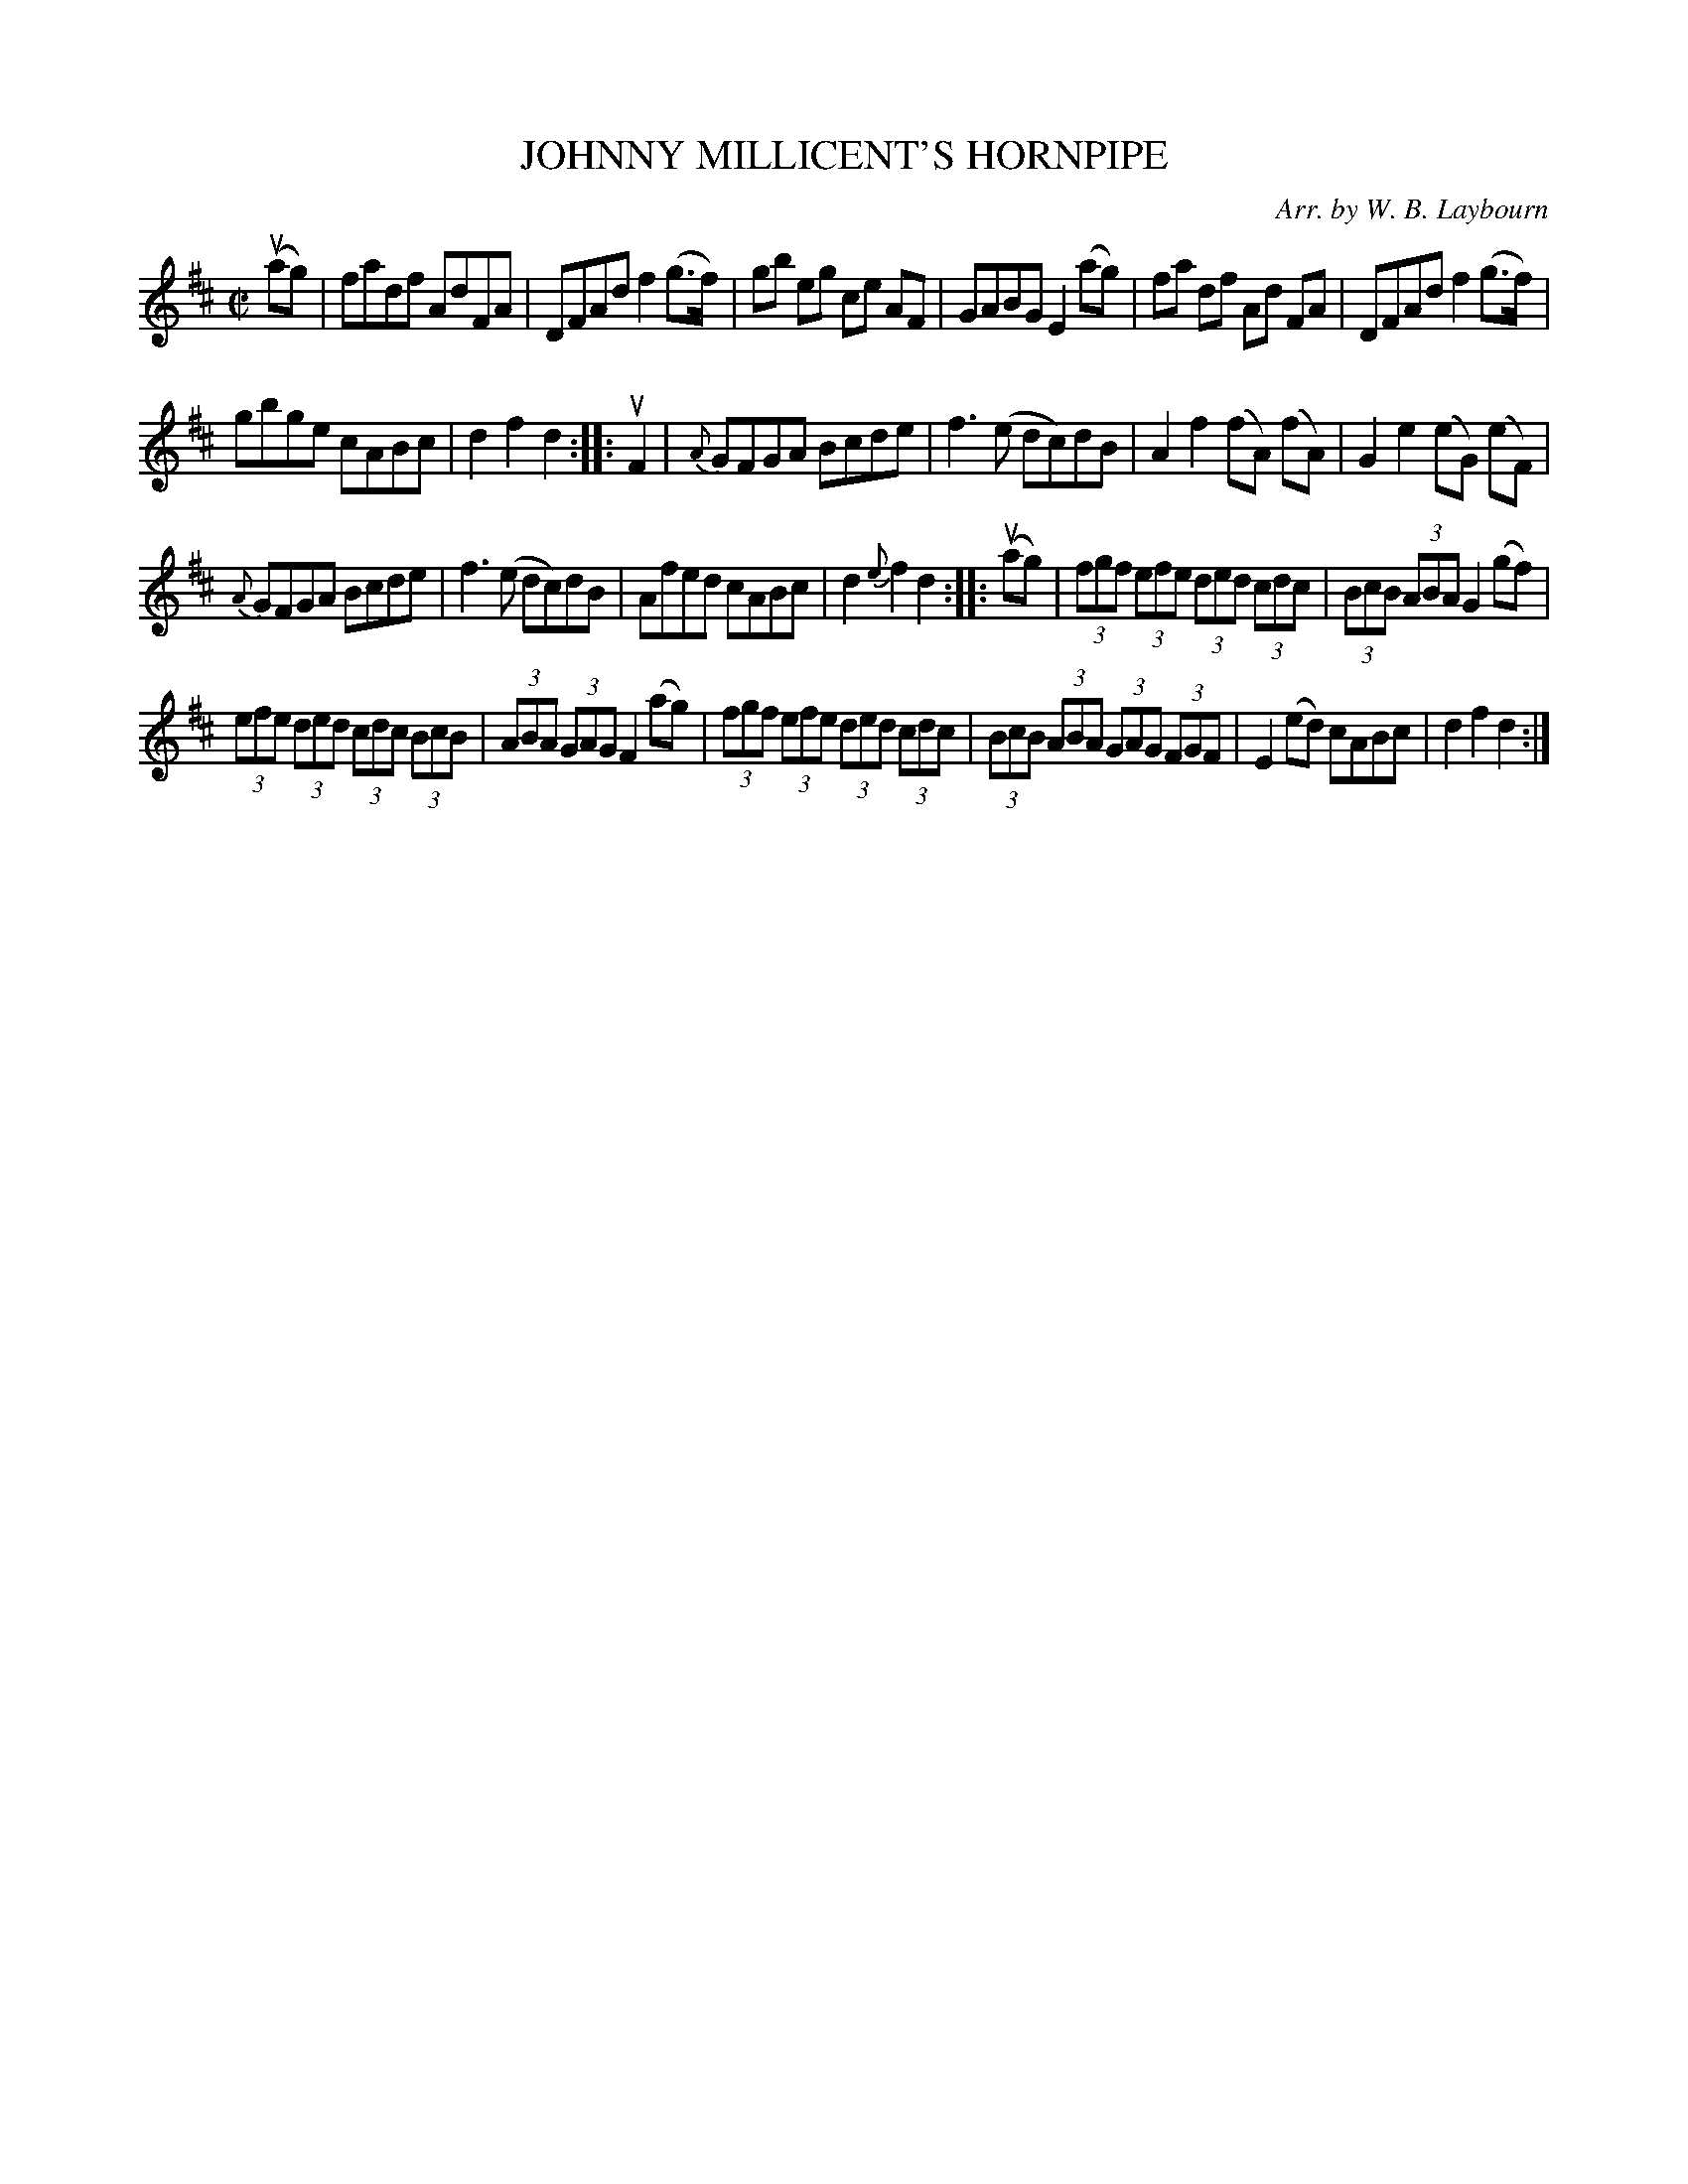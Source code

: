 X: 10531
T: JOHNNY MILLICENT'S HORNPIPE
C: Arr. by W. B. Laybourn
R: hornpipe, reel
B: K\"ohler's Violin Repository, v.1, 1885 p.53 #1
F: http://www.archive.org/details/klersviolinrepos01edin
Z: 2011 John Chambers <jc:trillian.mit.edu>
M: C|
L: 1/8
K: D
(uag) |\
fadf AdFA | DFAd f2(g>f) |\
gb eg ce AF | GABG E2(ag) |\
fa df Ad FA | DFAd f2(g>f) |
gbge cABc | d2f2 d2 :: uF2 |\
{A}GFGA Bcde | f3(e dc)dB |\
A2f2 (fA) (fA) | G2e2 (eG) (eF) |
{A}GFGA Bcde | f3(e dc)dB |\
Afed cABc | d2{e}f2 d2 :: (uag) |\
(3fgf (3efe (3ded (3cdc | (3BcB (3ABA G2(gf) |
(3efe (3ded (3cdc (3BcB | (3ABA (3GAG F2(ag) |\
(3fgf (3efe (3ded (3cdc | (3BcB (3ABA (3GAG (3FGF |\
E2(ed) cABc | d2f2 d2 :|
